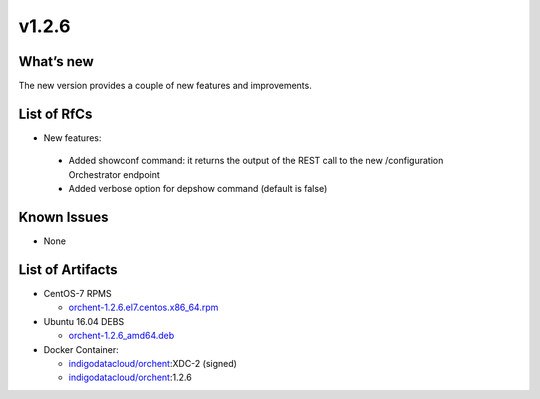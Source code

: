 v1.2.6
------

What’s new
~~~~~~~~~~

The new version provides a couple of new features and improvements.

List of RfCs
~~~~~~~~~~~~

-  New features:

  - Added showconf command: it returns the output of the REST call to the new /configuration Orchestrator endpoint
  - Added verbose option for depshow command (default is false)

Known Issues
~~~~~~~~~~~~

- None

List of Artifacts
~~~~~~~~~~~~~~~~~
- CentOS-7 RPMS

  - `orchent-1.2.6.el7.centos.x86_64.rpm <https://repo.indigo-datacloud.eu/repository/xdc/production/2/centos7/x86_64/base/repoview/orchent.html>`_

- Ubuntu 16.04 DEBS

  - `orchent-1.2.6_amd64.deb <https://repo.indigo-datacloud.eu/repository/xdc/production/2/ubuntu/dists/xenial/main/binary-amd64/orchent_1.2.6_amd64.deb>`_

- Docker Container:

  - `indigodatacloud/orchent <https://hub.docker.com/r/indigodatacloud/orchent/tags/>`__:XDC-2 (signed)
  - `indigodatacloud/orchent <https://hub.docker.com/r/indigodatacloud/orchent/tags/>`__:1.2.6

